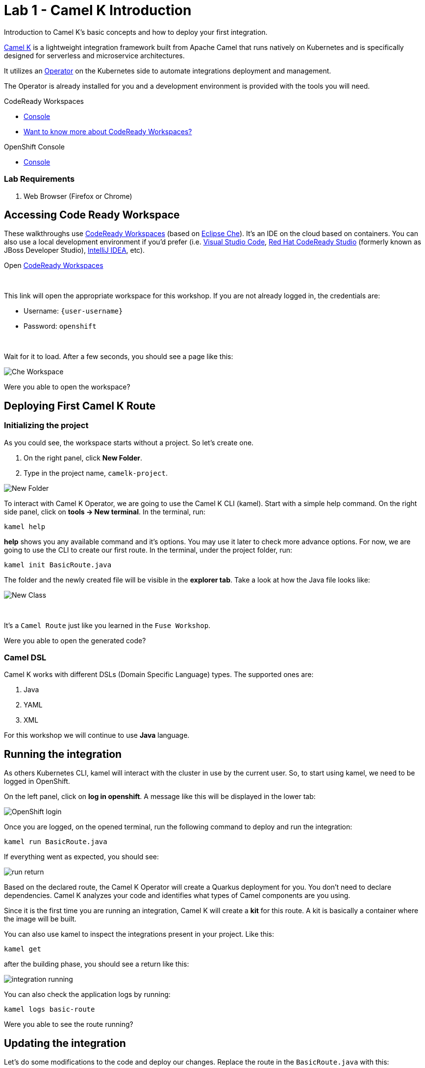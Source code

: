 :walkthrough: Basic Camel K Deployment
:codeready-url: {che-url}
:openshift-url: {openshift-host}
:user-password: openshift

= Lab 1 - Camel K Introduction

Introduction to Camel K's basic concepts and how to deploy your first integration.

https://camel.apache.org/camel-k/latest/[Camel K] is a lightweight integration framework built from Apache Camel that runs natively on Kubernetes and is specifically designed for serverless and microservice architectures.

It utilizes an https://kubernetes.io/docs/concepts/extend-kubernetes/operator/[Operator] on the Kubernetes side to automate integrations deployment and management.

The Operator is already installed for you and a development environment is provided with the tools you will need.

[type=walkthroughResource,serviceName=codeready]
.CodeReady Workspaces
****
* link:{codeready-url}[Console, window="_blank"]
* link:https://developers.redhat.com/products/codeready-workspaces/overview/[Want to know more about CodeReady Workspaces?, window="_blank"]
****

[type=walkthroughResource,serviceName=openshift]
.OpenShift Console
****
* link:{openshift-url}[Console, window="_blank"]
****


=== Lab Requirements

. Web Browser (Firefox or Chrome)


[time=2]
== Accessing Code Ready Workspace

These walkthroughs use link:https://developers.redhat.com/products/codeready-workspaces/overview[CodeReady Workspaces, window="_blank"] (based on https://www.eclipse.org/che[Eclipse Che]).
It's an IDE on the cloud based on containers. You can also use a local development environment if you'd prefer (i.e. https://code.visualstudio.com[Visual Studio Code], https://developers.redhat.com/products/codeready-studio/overview[Red Hat CodeReady Studio] (formerly known as JBoss Developer Studio), https://www.jetbrains.com/idea[IntelliJ IDEA], etc).

.Open link:{codeready-url}/dashboard/#/ide/{user-username}/camelk-workspace[CodeReady Workspaces, window="_blank"]

{empty} +

This link will open the appropriate workspace for this workshop. If you are not already logged in, the credentials are:

* Username: `{user-username}`
* Password: `{user-password}`

{empty} +

Wait for it to load. After a few seconds, you should see a page like this:

image::images/01_che-workspace.png[Che Workspace, role="integr8ly-img-responsive"]


[type=verification]
Were you able to open the workspace?

[time=3]
== Deploying First Camel K Route

=== Initializing the project

As you could see, the workspace starts without a project. So let's create one.

. On the right panel, click *New Folder*.
. Type in the project name, `camelk-project`.

image::images/02_new-folder.png[New Folder, role="integr8ly-img-responsive"]

To interact with Camel K Operator, we are going to use the Camel K CLI (kamel). Start with a simple  help command.
On the right side panel, click on *tools -> New terminal*. In the terminal, run:

[source,bash]
----
kamel help
----

*help* shows you any available command and it's options. You may use it later to check more advance options.
For now, we are going to use the CLI to create our first route. In the terminal, under the project folder, run:

[source,bash]
----
kamel init BasicRoute.java
----

The folder and the newly created file will be visible in the *explorer tab*. Take a look at how the Java file looks like:

image::images/03_new-class.png[New Class, role="integr8ly-img-responsive"]

{empty} +

It's a `Camel Route` just like you learned in the `Fuse Workshop`.

[type=verification]
Were you able to open the generated code?

=== Camel DSL

Camel K works with different DSLs (Domain Specific Language) types. The supported ones are:

. Java
. YAML
. XML

For this workshop we will continue to use *Java* language.

[time=3]
== Running the integration

As others Kubernetes CLI, kamel will interact with the cluster in use by the current user. So, to start using kamel, we need to be logged in OpenShift.

On the left panel, click on *log in openshift*. A message like this will be displayed in the lower tab:

image::images/04_login.png[OpenShift login, role="integr8ly-img-responsive"]

Once you are logged, on the opened terminal, run the following command to deploy and run the integration:

[source,bash]
----
kamel run BasicRoute.java
----

If everything went as expected, you should see:

image::images/05_run.png[run return, role="integr8ly-img-responsive"]

Based on the declared route, the Camel K Operator will create a Quarkus deployment for you. You don't need to declare dependencies.
Camel K analyzes your code and identifies what types of Camel components are you using.

Since it is the first time you are running an integration, Camel K will create a *kit* for this route. A kit is basically a container where the image will be built.

You can also use kamel to inspect the integrations present in your project. Like this:

[source,bash]
----
kamel get
----

after the building phase, you should see a return like this:

image::images/06_running.png[integration running, role="integr8ly-img-responsive"]

You can also check the application logs by running:

[source,bash]
----
kamel logs basic-route
----

[type=verification]
Were you able to see the route running?

[time=3]
== Updating the integration

Let's do some modifications to the code and deploy our changes. Replace the route in the `BasicRoute.java` with this:

[source, java]
----
from("timer:java?period=3s&repeatCount=5")
  .routeId("java")
  .setBody()
    .simple("Hello from Camel K Workshop")
  .to("log:info");
----

to update the route, first, let's remove it.

[source, bash]
----
kamel delete basic-route
----

then run it again.

[source, bash]
----
kamel run BasicRoute.java
----

Check the logs again. They should look like this:

image::images/07_logs.png[logs, role="integr8ly-img-responsive"]

[type=verification]
Were you able to update your integration?

[time=1]
== Summary

Congratulations, you finished your first example with *CamelK*!
